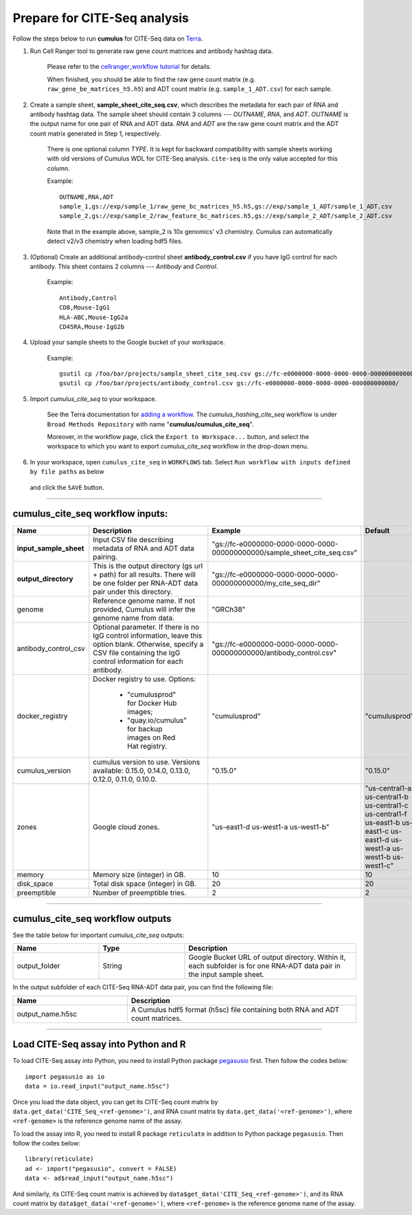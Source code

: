 Prepare for CITE-Seq analysis
------------------------------

Follow the steps below to run **cumulus** for CITE-Seq data on Terra_.

#. Run Cell Ranger tool to generate raw gene count matrices and antibody hashtag data.

	Please refer to the `cellranger_workflow tutorial`_ for details.

	When finished, you should be able to find the raw gene count matrix (e.g. ``raw_gene_be_matrices_h5.h5``) and ADT count matrix (e.g. ``sample_1_ADT.csv``) for each sample.

#. Create a sample sheet, **sample_sheet_cite_seq.csv**, which describes the metadata for each pair of RNA and antibody hashtag data. The sample sheet should contain 3 columns --- *OUTNAME*, *RNA*, and *ADT*. *OUTNAME* is the output name for one pair of RNA and ADT data. *RNA* and *ADT* are the raw gene count matrix and the ADT count matrix generated in Step 1, respectively.

	There is one optional column *TYPE*. It is kept for backward compatibility with sample sheets working with old versions of Cumulus WDL for CITE-Seq analysis. ``cite-seq`` is the only value accepted for this column.

	Example::

		OUTNAME,RNA,ADT
		sample_1,gs://exp/sample_1/raw_gene_bc_matrices_h5.h5,gs://exp/sample_1_ADT/sample_1_ADT.csv
		sample_2,gs://exp/sample_2/raw_feature_bc_matrices.h5,gs://exp/sample_2_ADT/sample_2_ADT.csv

	Note that in the example above, sample_2 is 10x genomics' v3 chemistry. Cumulus can automatically detect v2/v3 chemistry when loading hdf5 files.

#. (Optional) Create an additional antibody-control sheet **antibody_control.csv** if you have IgG control for each antibody. This sheet contains 2 columns --- *Antibody* and *Control*. 

	Example::

		Antibody,Control
		CD8,Mouse-IgG1
		HLA-ABC,Mouse-IgG2a
		CD45RA,Mouse-IgG2b

#. Upload your sample sheets to the Google bucket of your workspace.  

	Example::
	
		gsutil cp /foo/bar/projects/sample_sheet_cite_seq.csv gs://fc-e0000000-0000-0000-0000-000000000000/
		gsutil cp /foo/bar/projects/antibody_control.csv gs://fc-e0000000-0000-0000-0000-000000000000/

#. Import *cumulus_cite_seq* to your workspace.

	See the Terra documentation for `adding a workflow`_. The *cumulus_hashing_cite_seq* workflow is under ``Broad Methods Repository`` with name "**cumulus/cumulus_cite_seq**".

	Moreover, in the workflow page, click the ``Export to Workspace...`` button, and select the workspace to which you want to export *cumulus_cite_seq* workflow in the drop-down menu.

#. In your workspace, open ``cumulus_cite_seq`` in ``WORKFLOWS`` tab. Select ``Run workflow with inputs defined by file paths`` as below

	.. image:: images/single_workflow.png

   and click the ``SAVE`` button.

---------------------------------

cumulus_cite_seq workflow inputs:
^^^^^^^^^^^^^^^^^^^^^^^^^^^^^^^^^^^

.. list-table::
	:widths: 5 20 10 5
	:header-rows: 1

	* - Name
	  - Description
	  - Example
	  - Default
	* - **input_sample_sheet**
	  - Input CSV file describing metadata of RNA and ADT data pairing.
	  - "gs://fc-e0000000-0000-0000-0000-000000000000/sample_sheet_cite_seq.csv"
	  - 
	* - **output_directory**
	  - This is the output directory (gs url + path) for all results. There will be one folder per RNA-ADT data pair under this directory.
	  - "gs://fc-e0000000-0000-0000-0000-000000000000/my_cite_seq_dir"
	  - 
	* - genome
	  - Reference genome name. If not provided, Cumulus will infer the genome name from data.
	  - "GRCh38"
	  - 
	* - antibody_control_csv
	  - Optional parameter. If there is no IgG control information, leave this option blank. Otherwise, specify a CSV file containing the IgG control information for each antibody. 
	  - "gs://fc-e0000000-0000-0000-0000-000000000000/antibody_control.csv"
	  - 
	* - docker_registry
	  - Docker registry to use. Options:

	  	- "cumulusprod" for Docker Hub images; 

	  	- "quay.io/cumulus" for backup images on Red Hat registry.
	  - "cumulusprod"
	  - "cumulusprod"
	* - cumulus_version
	  - cumulus version to use. Versions available: 0.15.0, 0.14.0, 0.13.0, 0.12.0, 0.11.0, 0.10.0.
	  - "0.15.0"
	  - "0.15.0"
	* - zones
	  - Google cloud zones.
	  - "us-east1-d us-west1-a us-west1-b"
	  - "us-central1-a us-central1-b us-central1-c us-central1-f us-east1-b us-east1-c us-east1-d us-west1-a us-west1-b us-west1-c"
	* - memory
	  - Memory size (integer) in GB.
	  - 10
	  - 10
	* - disk_space
	  - Total disk space (integer) in GB.
	  - 20
	  - 20
	* - preemptible
	  - Number of preemptible tries.
	  - 2
	  - 2

---------------------------------

cumulus_cite_seq workflow outputs
^^^^^^^^^^^^^^^^^^^^^^^^^^^^^^^^^

See the table below for important *cumulus_cite_seq* outputs:

.. list-table::
	:widths: 5 5 10
	:header-rows: 1

	* - Name
	  - Type
	  - Description
	* - output_folder
	  - String
	  - Google Bucket URL of output directory. Within it, each subfolder is for one RNA-ADT data pair in the input sample sheet.

In the output subfolder of each CITE-Seq RNA-ADT data pair, you can find the following file:

.. list-table::
	:widths: 5 10
	:header-rows: 1

	* - Name
	  - Description
	* - output_name.h5sc
	  - A Cumulus hdf5 format (h5sc) file containing both RNA and ADT count matrices.

---------------------------------

Load CITE-Seq assay into Python and R
^^^^^^^^^^^^^^^^^^^^^^^^^^^^^^^^^^^^^^^^^^^^^^^^^^^^^

To load CITE-Seq assay into Python, you need to install Python package `pegasusio <https://pypi.org/project/pegasusio/>`_ first. Then follow the codes below::

	import pegasusio as io
	data = io.read_input("output_name.h5sc")

Once you load the data object, you can get its CITE-Seq count matrix by ``data.get_data('CITE_Seq_<ref-genome>')``, and RNA count matrix by ``data.get_data('<ref-genome>')``, where ``<ref-genome>`` is the reference genome name of the assay.

To load the assay into R, you need to install R package ``reticulate`` in addition to Python package ``pegasusio``. Then follow the codes below::

	library(reticulate)
	ad <- import("pegasusio", convert = FALSE)
	data <- ad$read_input("output_name.h5sc")

And similarly, its CITE-Seq count matrix is achieved by ``data$get_data('CITE_Seq_<ref-genome>')``, and its RNA count matrix by ``data$get_data('<ref-genome>')``, where ``<ref-genome>`` is the reference genome name of the assay.


.. _cellranger_workflow tutorial: ./cellranger.html
.. _gsutil: https://cloud.google.com/storage/docs/gsutil
.. _adding a workflow: https://support.terra.bio/hc/en-us/articles/360025674392-Finding-the-tool-method-you-need-in-the-Methods-Repository
.. _Terra: https://app.terra.bio/
